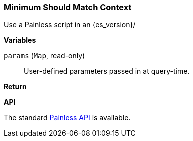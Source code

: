 [[painless-min-should-match-context]]
=== Minimum Should Match Context

Use a Painless script in an {es_version}/

*Variables*

`params` (`Map`, read-only)::
        User-defined parameters passed in at query-time.

*Return*


*API*

The standard <<painless-api-reference, Painless API>> is available.